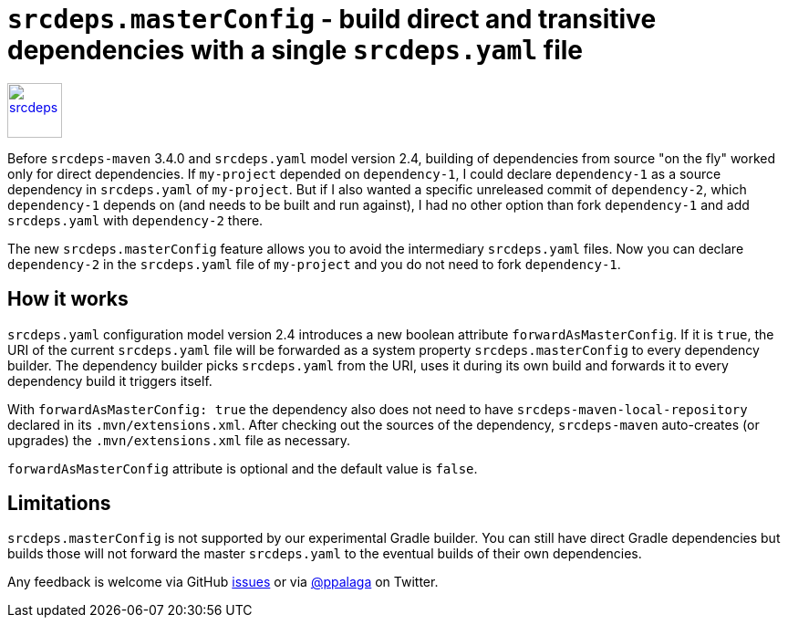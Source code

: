 = `srcdeps.masterConfig` - build direct and transitive dependencies with a single `srcdeps.yaml` file
:showtitle:
:page-navtitle: srcdeps.masterConfig - build all dependencies with single `srcdeps.yaml`
:page-root: ../../../

image::/images/2018/srcdeps-logo-with-text.svg[srcdeps,height=60,alt=srcdeps,link="https://github.com/srcdeps/srcdeps"]


Before `srcdeps-maven` 3.4.0 and `srcdeps.yaml` model version 2.4, building of dependencies from source "on the
fly" worked only for direct dependencies. If `my-project` depended on `dependency-1`, I could declare `dependency-1`
as a source dependency in `srcdeps.yaml` of `my-project`. But if I also wanted a specific unreleased commit of
`dependency-2`, which `dependency-1` depends on (and needs to be built and run against), I had no other option than
fork `dependency-1` and add `srcdeps.yaml` with `dependency-2` there.

The new `srcdeps.masterConfig` feature allows you to avoid the intermediary `srcdeps.yaml` files. Now you can declare
`dependency-2` in the `srcdeps.yaml` file of `my-project` and you do not need to fork `dependency-1`.


== How it works

`srcdeps.yaml` configuration model version 2.4 introduces a new boolean attribute `forwardAsMasterConfig`. If it
is `true`, the URI of the current `srcdeps.yaml` file will be forwarded as a system property `srcdeps.masterConfig` to
every dependency builder. The dependency builder picks `srcdeps.yaml` from the URI, uses it during its own build and
forwards it to every dependency build it triggers itself.

With `forwardAsMasterConfig: true` the dependency also does not need to have `srcdeps-maven-local-repository` declared
in its `.mvn/extensions.xml`. After checking out the sources of the dependency, `srcdeps-maven` auto-creates (or
upgrades) the `.mvn/extensions.xml` file as necessary.

`forwardAsMasterConfig` attribute is optional and the default value is `false`.


== Limitations

`srcdeps.masterConfig` is not supported by our experimental Gradle builder. You can still have direct Gradle
dependencies but builds those will not forward the master `srcdeps.yaml` to the eventual builds of their own
dependencies.

Any feedback is welcome via GitHub https://github.com/srcdeps/srcdeps-core/issues[issues] or via
https://twitter.com/ppalaga[@ppalaga] on Twitter.
